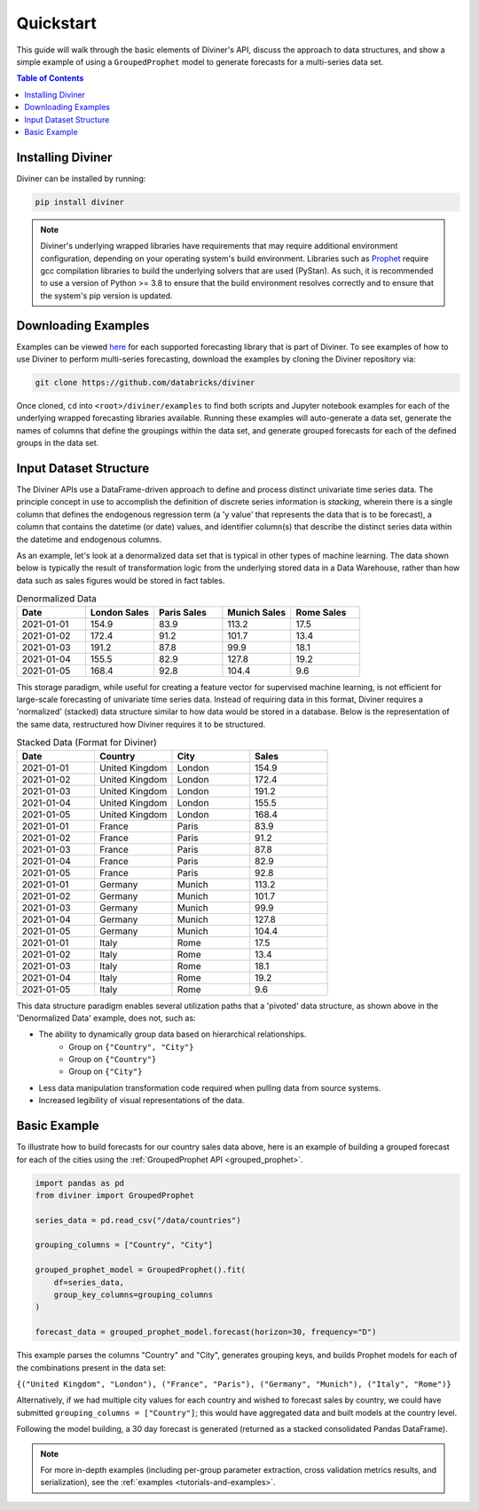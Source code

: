 .. _quickstart:

Quickstart
==========

This guide will walk through the basic elements of Diviner's API, discuss the approach to data structures, and show a
simple example of using a ``GroupedProphet`` model to generate forecasts for a multi-series data set.

.. contents:: Table of Contents
    :local:
    :depth: 1

Installing Diviner
------------------
Diviner can be installed by running:

.. code-block:: python

    pip install diviner

.. note::
    Diviner's underlying wrapped libraries have requirements that may require additional environment configuration,
    depending on your operating system's build environment. Libraries such as `Prophet <https://facebook.github.io/prophet/>`_
    require gcc compilation libraries to build the underlying solvers that are used (PyStan). As such, it is recommended to use
    a version of Python >= 3.8 to ensure that the build environment resolves correctly and to ensure that the system's pip version is updated.

Downloading Examples
--------------------
Examples can be viewed `here <https://github.com/databricks/diviner/tree/main/examples>`_ for each supported forecasting
library that is part of Diviner.
To see examples of how to use Diviner to perform multi-series forecasting, download the examples by cloning the Diviner
repository via:

.. code-block:: console

    git clone https://github.com/databricks/diviner

Once cloned, ``cd`` into ``<root>/diviner/examples`` to find both scripts and Jupyter notebook examples for each
of the underlying wrapped forecasting libraries available. Running these examples will auto-generate a data set,
generate the names of columns that define the groupings within the data set, and generate grouped forecasts for each
of the defined groups in the data set.

Input Dataset Structure
-----------------------
The Diviner APIs use a DataFrame-driven approach to define and process distinct univariate time series data.
The principle concept in use to accomplish the definition of discrete series information is `stacking`, wherein
there is a single column that defines the endogenous regression term (a 'y value' that represents the data that is to be forecast),
a column that contains the datetime (or date) values, and identifier column(s) that describe the distinct series data
within the datetime and endogenous columns.

As an example, let's look at a denormalized data set that is typical in other types of machine learning.
The data shown below is typically the result of transformation logic from the underlying stored data in a Data Warehouse,
rather than how data such as sales figures would be stored in fact tables.

.. list-table:: Denormalized Data
    :widths: 25 25 25 25 25
    :header-rows: 1

    * - Date
      - London Sales
      - Paris Sales
      - Munich Sales
      - Rome Sales
    * - 2021-01-01
      - 154.9
      - 83.9
      - 113.2
      - 17.5
    * - 2021-01-02
      - 172.4
      - 91.2
      - 101.7
      - 13.4
    * - 2021-01-03
      - 191.2
      - 87.8
      - 99.9
      - 18.1
    * - 2021-01-04
      - 155.5
      - 82.9
      - 127.8
      - 19.2
    * - 2021-01-05
      - 168.4
      - 92.8
      - 104.4
      - 9.6

This storage paradigm, while useful for creating a feature vector for supervised machine learning, is not
efficient for large-scale forecasting of univariate time series data. Instead of requiring data in this format, Diviner
requires a 'normalized' (stacked) data structure similar to how data would be stored in a database.
Below is the representation of the same data, restructured how Diviner requires it to be structured.

.. list-table:: Stacked Data (Format for Diviner)
    :widths: 30 30 30 30
    :header-rows: 1

    * - Date
      - Country
      - City
      - Sales
    * - 2021-01-01
      - United Kingdom
      - London
      - 154.9
    * - 2021-01-02
      - United Kingdom
      - London
      - 172.4
    * - 2021-01-03
      - United Kingdom
      - London
      - 191.2
    * - 2021-01-04
      - United Kingdom
      - London
      - 155.5
    * - 2021-01-05
      - United Kingdom
      - London
      - 168.4
    * - 2021-01-01
      - France
      - Paris
      - 83.9
    * - 2021-01-02
      - France
      - Paris
      - 91.2
    * - 2021-01-03
      - France
      - Paris
      - 87.8
    * - 2021-01-04
      - France
      - Paris
      - 82.9
    * - 2021-01-05
      - France
      - Paris
      - 92.8
    * - 2021-01-01
      - Germany
      - Munich
      - 113.2
    * - 2021-01-02
      - Germany
      - Munich
      - 101.7
    * - 2021-01-03
      - Germany
      - Munich
      - 99.9
    * - 2021-01-04
      - Germany
      - Munich
      - 127.8
    * - 2021-01-05
      - Germany
      - Munich
      - 104.4
    * - 2021-01-01
      - Italy
      - Rome
      - 17.5
    * - 2021-01-02
      - Italy
      - Rome
      - 13.4
    * - 2021-01-03
      - Italy
      - Rome
      - 18.1
    * - 2021-01-04
      - Italy
      - Rome
      - 19.2
    * - 2021-01-05
      - Italy
      - Rome
      - 9.6

This data structure paradigm enables several utilization paths that a 'pivoted' data structure, as shown above in the 'Denormalized Data'
example, does not, such as:

* The ability to dynamically group data based on hierarchical relationships.
    * Group on ``{"Country", "City"}``
    * Group on ``{"Country"}``
    * Group on ``{"City"}``
* Less data manipulation transformation code required when pulling data from source systems.
* Increased legibility of visual representations of the data.

Basic Example
-------------
To illustrate how to build forecasts for our country sales data above, here is an example of building a grouped
forecast for each of the cities using the :ref:`GroupedProphet API <grouped_prophet>`.

.. code-block:: python

    import pandas as pd
    from diviner import GroupedProphet

    series_data = pd.read_csv("/data/countries")

    grouping_columns = ["Country", "City"]

    grouped_prophet_model = GroupedProphet().fit(
        df=series_data,
        group_key_columns=grouping_columns
    )

    forecast_data = grouped_prophet_model.forecast(horizon=30, frequency="D")

This example parses the columns "Country" and "City", generates grouping keys, and builds Prophet models for
each of the combinations present in the data set:

``{("United Kingdom", "London"), ("France", "Paris"), ("Germany", "Munich"), ("Italy", "Rome")}``

Alternatively, if we had multiple city values for each country and wished to forecast sales by country, we could have
submitted ``grouping_columns = ["Country"]``; this would have aggregated data and built models at the country level.

Following the model building, a 30 day forecast is generated (returned as a stacked consolidated Pandas DataFrame).

.. note::
    For more in-depth examples (including per-group parameter extraction, cross validation metrics results, and serialization),
    see the :ref:`examples <tutorials-and-examples>`.